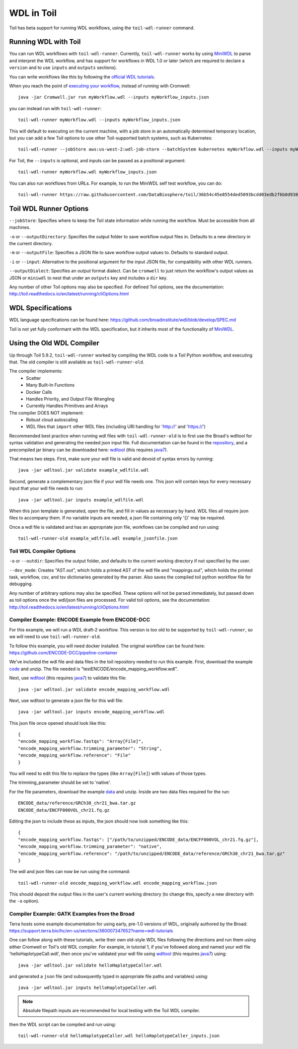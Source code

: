 .. _wdl:

WDL in Toil
***********

Toil has beta support for running WDL workflows, using the ``toil-wdl-runner``
command.

Running WDL with Toil
---------------------

You can run WDL workflows with ``toil-wdl-runner``. Currently,
``toil-wdl-runner`` works by using MiniWDL_ to parse and interpret the WDL
workflow, and has support for workflows in WDL 1.0 or later (which are required
to declare a ``version`` and to use ``inputs`` and ``outputs`` sections).

You can write workflows like this by following the `official WDL tutorials`_.

When you reach the point of `executing your workflow`_, instead of running with
Cromwell::

    java -jar Cromwell.jar run myWorkflow.wdl --inputs myWorkflow_inputs.json

you can instead run with ``toil-wdl-runner``::

    toil-wdl-runner myWorkflow.wdl --inputs myWorkflow_inputs.json

.. _`official WDL tutorials`: https://wdl-docs.readthedocs.io/en/stable/
.. _`executing your workflow`: https://wdl-docs.readthedocs.io/en/stable/WDL/execute/

This will default to executing on the current machine, with a job store in an
automatically determined temporary location, but you can add a few Toil options
to use other Toil-supported batch systems, such as Kubernetes::

    toil-wdl-runner --jobStore aws:us-west-2:wdl-job-store --batchSystem kubernetes myWorkflow.wdl --inputs myWorkflow_inputs.json

For Toil, the ``--inputs`` is optional, and inputs can be passed as a positional
argument::

    toil-wdl-runner myWorkflow.wdl myWorkflow_inputs.json

You can also run workflows from URLs. For example, to run the MiniWDL self test
workflow, you can do::

    toil-wdl-runner https://raw.githubusercontent.com/DataBiosphere/toil/36b54c45e8554ded5093bcdd03edb2f6b0d93887/src/toil/test/wdl/miniwdl_self_test/self_test.wdl https://raw.githubusercontent.com/DataBiosphere/toil/36b54c45e8554ded5093bcdd03edb2f6b0d93887/src/toil/test/wdl/miniwdl_self_test/inputs.json

Toil WDL Runner Options
-----------------------

``--jobStore``: Specifies where to keep the Toil state information while
running the workflow. Must be accessible from all machines.

``-o`` or ``--outputDirectory``: Specifies the output folder to save
workflow output files in. Defaults to a new directory in the current directory.

``-m`` or ``--outputFile``: Specifies a JSON file to save workflow output
values to. Defaults to standard output.

``-i`` or ``--input``: Alternative to the positional argument for the
input JSON file, for compatibility with other WDL runners.

``--outputDialect``: Specifies an output format dialect. Can be
``cromwell`` to just return the workflow's output values as JSON or ``miniwdl``
to nest that under an ``outputs`` key and includes a ``dir`` key.

Any number of other Toil options may also be specified. For defined Toil options,
see the documentation:
http://toil.readthedocs.io/en/latest/running/cliOptions.html


WDL Specifications
------------------
WDL language specifications can be found here: https://github.com/broadinstitute/wdl/blob/develop/SPEC.md

Toil is not yet fully conformant with the WDL specification, but it inherits most of the functionality of MiniWDL_.

.. _MiniWDL: https://github.com/chanzuckerberg/miniwdl/#miniwdl

Using the Old WDL Compiler
--------------------------

Up through Toil 5.9.2, ``toil-wdl-runner`` worked by compiling the WDL code to
a Toil Python workflow, and executing that. The old compiler is
still available as ``toil-wdl-runner-old``.

The compiler implements:
 * Scatter
 * Many Built-In Functions
 * Docker Calls
 * Handles Priority, and Output File Wrangling
 * Currently Handles Primitives and Arrays

The compiler DOES NOT implement:
 * Robust cloud autoscaling
 * WDL files that ``import`` other WDL files (including URI handling for 'http://' and 'https://')

Recommended best practice when running wdl files with ``toil-wdl-runner-old`` is to first use the Broad's wdltool for syntax validation and generating
the needed json input file.  Full documentation can be found in the repository_, and a precompiled jar binary can be
downloaded here: wdltool_ (this requires java7_).

.. _repository: https://github.com/broadinstitute/wdltool
.. _wdltool: https://github.com/broadinstitute/wdltool/releases
.. _java7: http://www.oracle.com/technetwork/java/javase/downloads/java-archive-downloads-javase7-521261.html

That means two steps.  First, make sure your wdl file is valid and devoid of syntax errors by running::

    java -jar wdltool.jar validate example_wdlfile.wdl

Second, generate a complementary json file if your wdl file needs one.  This json will contain keys for every necessary
input that your wdl file needs to run::

    java -jar wdltool.jar inputs example_wdlfile.wdl

When this json template is generated, open the file, and fill in values as necessary by hand.  WDL files all require
json files to accompany them.  If no variable inputs are needed, a json file containing only '{}' may be required.

Once a wdl file is validated and has an appropriate json file, workflows can be compiled and run using::

    toil-wdl-runner-old example_wdlfile.wdl example_jsonfile.json

Toil WDL Compiler Options
~~~~~~~~~~~~~~~~~~~~~~~~~
``-o`` or ``--outdir``: Specifies the output folder, and defaults to the current working directory if
not specified by the user.

``--dev_mode``: Creates "AST.out", which holds a printed AST of the wdl file and "mappings.out", which holds the
printed task, workflow, csv, and tsv dictionaries generated by the parser. Also saves the compiled toil python workflow
file for debugging.

Any number of arbitrary options may also be specified.  These options will not be parsed immediately, but passed down
as toil options once the wdl/json files are processed.  For valid toil options, see the documentation:
http://toil.readthedocs.io/en/latest/running/cliOptions.html

Compiler Example: ENCODE Example from ENCODE-DCC
~~~~~~~~~~~~~~~~~~~~~~~~~~~~~~~~~~~~~~~~~~~~~~~~
For this example, we will run a WDL draft-2 workflow. This version is too old
to be supported by ``toil-wdl-runner``, so we will need to use
``toil-wdl-runner-old``.

To follow this example, you will need docker installed.  The original workflow can be found here:
https://github.com/ENCODE-DCC/pipeline-container

We've included the wdl file and data files in the toil repository needed to run this example.  First, download
the example code_ and unzip.  The file needed is "testENCODE/encode_mapping_workflow.wdl".

Next, use wdltool_ (this requires java7_) to validate this file::

    java -jar wdltool.jar validate encode_mapping_workflow.wdl

Next, use wdltool to generate a json file for this wdl file::

    java -jar wdltool.jar inputs encode_mapping_workflow.wdl

This json file once opened should look like this::

    {
    "encode_mapping_workflow.fastqs": "Array[File]",
    "encode_mapping_workflow.trimming_parameter": "String",
    "encode_mapping_workflow.reference": "File"
    }

You will need to edit this file to replace the types (like ``Array[File]``) with values of those types.

The trimming_parameter should be set to 'native'.

For the file parameters, download the example data_ and unzip.  Inside are two data files required for the run::

    ENCODE_data/reference/GRCh38_chr21_bwa.tar.gz
    ENCODE_data/ENCFF000VOL_chr21.fq.gz

Editing the json to include these as inputs, the json should now look something like this::

    {
    "encode_mapping_workflow.fastqs": ["/path/to/unzipped/ENCODE_data/ENCFF000VOL_chr21.fq.gz"],
    "encode_mapping_workflow.trimming_parameter": "native",
    "encode_mapping_workflow.reference": "/path/to/unzipped/ENCODE_data/reference/GRCh38_chr21_bwa.tar.gz"
    }

The wdl and json files can now be run using the command::

    toil-wdl-runner-old encode_mapping_workflow.wdl encode_mapping_workflow.json

This should deposit the output files in the user's current working directory (to change this, specify a new directory
with the ``-o`` option).

.. _code: https://toil-datasets.s3.amazonaws.com/wdl_templates.zip
.. _data: https://toil-datasets.s3.amazonaws.com/ENCODE_data.zip

Compiler Example: GATK Examples from the Broad
~~~~~~~~~~~~~~~~~~~~~~~~~~~~~~~~~~~~~~~~~~~~~~

Terra hosts some example documentation for using early, pre-1.0 versions of WDL, originally authored by the Broad:
https://support.terra.bio/hc/en-us/sections/360007347652?name=wdl-tutorials

One can follow along with these tutorials, write their own old-style WDL files following the directions and run them using either
Cromwell or Toil's old WDL compiler.  For example, in tutorial 1, if you've followed along and named your wdl file 'helloHaplotypeCall.wdl',
then once you've validated your wdl file using wdltool_ (this requires java7_) using::

    java -jar wdltool.jar validate helloHaplotypeCaller.wdl

and generated a ``json`` file (and subsequently typed in appropriate file paths and variables) using::

    java -jar wdltool.jar inputs helloHaplotypeCaller.wdl

.. note::
        Absolute filepath inputs are recommended for local testing with the Toil WDL compiler.

then the WDL script can be compiled and run using::

    toil-wdl-runner-old helloHaplotypeCaller.wdl helloHaplotypeCaller_inputs.json


